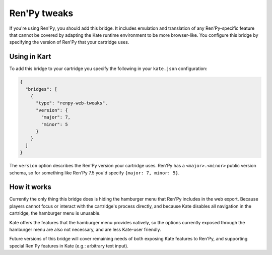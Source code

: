 Ren'Py tweaks
=============

If you're using Ren'Py, you should add this bridge. It includes emulation and
translation of any Ren'Py-specific feature that cannot be covered by adapting
the Kate runtime environment to be more browser-like. You configure this
bridge by specifying the version of Ren'Py that your cartridge uses.


Using in Kart
-------------

To add this bridge to your cartridge you specify the following in your
``kate.json`` configuration:

.. code-block:: json

  {
    "bridges": [
      {
        "type": "renpy-web-tweaks",
        "version": {
          "major": 7,
          "minor": 5
        }
      }
    ]
  }

The ``version`` option describes the Ren'Py version your cartridge uses.
Ren'Py has a ``<major>.<minor>`` public version schema, so for something
like Ren'Py 7.5 you'd specify ``{major: 7, minor: 5}``.


How it works
------------

Currently the only thing this bridge does is hiding the hamburger menu
that Ren'Py includes in the web export. Because players cannot focus or
interact with the cartridge's process directly, and because Kate disables
all navigation in the cartridge, the hamburger menu is unusable.

Kate offers the features that the hamburger menu provides natively, so the
options currently exposed through the hamburger menu are also not necessary,
and are less Kate-user friendly.

Future versions of this bridge will cover remaining needs of both exposing
Kate features to Ren'Py, and supporting special Ren'Py features in Kate
(e.g.: arbitrary text input).
